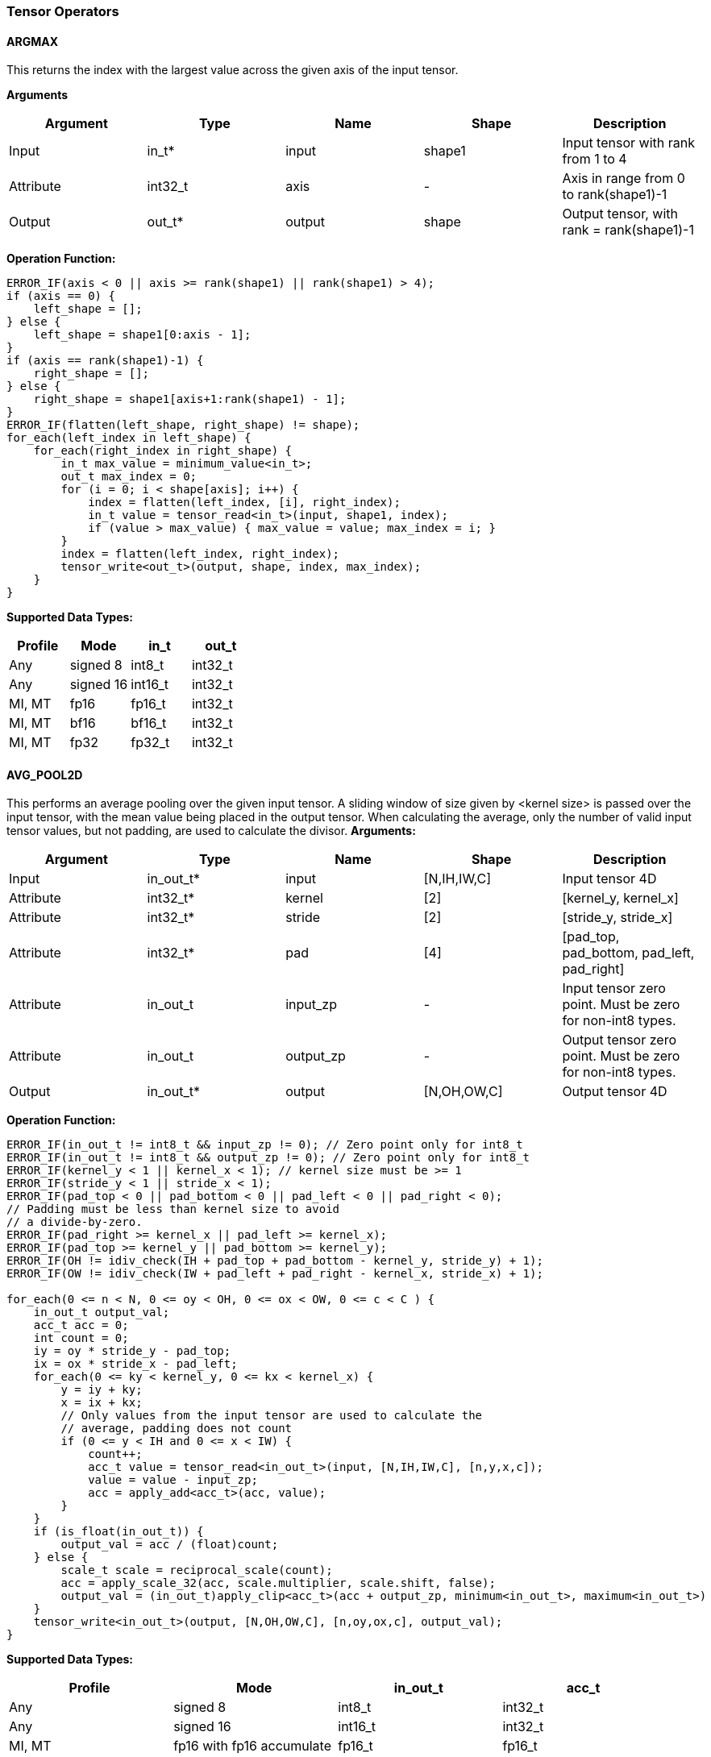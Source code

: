 //
// This confidential and proprietary software may be used only as
// authorised by a licensing agreement from ARM Limited
// (C) COPYRIGHT 2020-2022 ARM Limited
// ALL RIGHTS RESERVED
// The entire notice above must be reproduced on all authorised
// copies and copies may only be made to the extent permitted
// by a licensing agreement from ARM Limited.

=== Tensor Operators

==== ARGMAX

This returns the index with the largest value across the given axis of the input tensor.

*Arguments*

|===
|Argument|Type|Name|Shape|Description

|Input|in_t*|input|shape1|Input tensor with rank from 1 to 4
|Attribute|int32_t|axis|-|Axis in range from 0 to rank(shape1)-1
|Output|out_t*|output|shape|Output tensor, with rank = rank(shape1)-1
|===

*Operation Function:*

[source,c++]
----
ERROR_IF(axis < 0 || axis >= rank(shape1) || rank(shape1) > 4);
if (axis == 0) {
    left_shape = [];
} else {
    left_shape = shape1[0:axis - 1];
}
if (axis == rank(shape1)-1) {
    right_shape = [];
} else {
    right_shape = shape1[axis+1:rank(shape1) - 1];
}
ERROR_IF(flatten(left_shape, right_shape) != shape);
for_each(left_index in left_shape) {
    for_each(right_index in right_shape) {
        in_t max_value = minimum_value<in_t>;
        out_t max_index = 0;
        for (i = 0; i < shape[axis]; i++) {
            index = flatten(left_index, [i], right_index);
            in_t value = tensor_read<in_t>(input, shape1, index);
            if (value > max_value) { max_value = value; max_index = i; }
        }
        index = flatten(left_index, right_index);
        tensor_write<out_t>(output, shape, index, max_index);
    }
}
----

*Supported Data Types:*

|===
|Profile|Mode|in_t|out_t

|Any|signed 8|int8_t|int32_t
|Any|signed 16|int16_t|int32_t
|MI, MT|fp16|fp16_t|int32_t
|MI, MT|bf16|bf16_t|int32_t
|MI, MT|fp32|fp32_t|int32_t
|===

==== AVG_POOL2D

This performs an average pooling over the given input tensor.
A sliding window of size given by <kernel size> is passed over the input tensor, with the mean value being placed in the output tensor.
When calculating the average, only the number of valid input tensor values, but not padding, are used to calculate the divisor.
*Arguments:*

|===
|Argument|Type|Name|Shape|Description

|Input|in_out_t*|input|[N,IH,IW,C]|Input tensor 4D
|Attribute|int32_t*|kernel|[2]|[kernel_y, kernel_x]
|Attribute|int32_t*|stride|[2]|[stride_y, stride_x]
|Attribute|int32_t*|pad|[4]|[pad_top, pad_bottom, pad_left, pad_right]
|Attribute|in_out_t|input_zp|-|Input tensor zero point. Must be zero for non-int8 types.
|Attribute|in_out_t|output_zp|-|Output tensor zero point. Must be zero for non-int8 types.
|Output|in_out_t*|output|[N,OH,OW,C]|Output tensor 4D
|===

*Operation Function:*

[source,c++]
----
ERROR_IF(in_out_t != int8_t && input_zp != 0); // Zero point only for int8_t
ERROR_IF(in_out_t != int8_t && output_zp != 0); // Zero point only for int8_t
ERROR_IF(kernel_y < 1 || kernel_x < 1); // kernel size must be >= 1
ERROR_IF(stride_y < 1 || stride_x < 1);
ERROR_IF(pad_top < 0 || pad_bottom < 0 || pad_left < 0 || pad_right < 0);
// Padding must be less than kernel size to avoid
// a divide-by-zero.
ERROR_IF(pad_right >= kernel_x || pad_left >= kernel_x);
ERROR_IF(pad_top >= kernel_y || pad_bottom >= kernel_y);
ERROR_IF(OH != idiv_check(IH + pad_top + pad_bottom - kernel_y, stride_y) + 1);
ERROR_IF(OW != idiv_check(IW + pad_left + pad_right - kernel_x, stride_x) + 1);

for_each(0 <= n < N, 0 <= oy < OH, 0 <= ox < OW, 0 <= c < C ) {
    in_out_t output_val;
    acc_t acc = 0;
    int count = 0;
    iy = oy * stride_y - pad_top;
    ix = ox * stride_x - pad_left;
    for_each(0 <= ky < kernel_y, 0 <= kx < kernel_x) {
        y = iy + ky;
        x = ix + kx;
        // Only values from the input tensor are used to calculate the
        // average, padding does not count
        if (0 <= y < IH and 0 <= x < IW) {
            count++;
            acc_t value = tensor_read<in_out_t>(input, [N,IH,IW,C], [n,y,x,c]);
            value = value - input_zp;
            acc = apply_add<acc_t>(acc, value);
        }
    }
    if (is_float(in_out_t)) {
        output_val = acc / (float)count;
    } else {
        scale_t scale = reciprocal_scale(count);
        acc = apply_scale_32(acc, scale.multiplier, scale.shift, false);
        output_val = (in_out_t)apply_clip<acc_t>(acc + output_zp, minimum<in_out_t>, maximum<in_out_t>)
    }
    tensor_write<in_out_t>(output, [N,OH,OW,C], [n,oy,ox,c], output_val);
}
----

*Supported Data Types:*
|===
|Profile|Mode|in_out_t|acc_t

|Any|signed 8|int8_t|int32_t
|Any|signed 16|int16_t|int32_t
|MI, MT|fp16 with fp16 accumulate|fp16_t|fp16_t
|MI, MT|fp16 with fp32 accumulate|fp16_t|fp32_t
|MI, MT|bf16 with fp32 accumulate|bf16_t|fp32_t
|MI, MT|fp32|fp32_t|fp32_t
|===

==== CONV2D

Performs a 2D convolution over the given tensor input, using the weight tensor.

*Arguments:*

|===
|Argument|Type|Name|Shape|Description

|Input|in_t*|input|[N,IH,IW,IC]|Input tensor
|Input (MT profile) Attribute (BI/MI profiles)|weight_t*|weight|[OC,KH,KW,IC]|Weight kernel size KH x KW
|Input (MT profile) Attribute (BI/MI profiles)|out_t*|bias|[OC]|Per output channel bias data.
|Attribute|int32_t*|pad|[4]|[pad_top, pad_bottom, pad_left, pad_right]
|Attribute|int32_t*|stride|[2]|[stride_y, stride_x]
|Attribute|int32_t*|dilation|[2]|[dilation_y, dilation_x]
|Attribute|in_t|input_zp|-|Input tensor zero point. Must be zero for non-int8 types.
|Attribute|weight_t|weight_zp|-|Weight zero point. Must be zero for non-int8 types.
|Output|out_t*|output|[N,OH,OW,OC]|Output tensor
|===

*Operation Function*

[source,c++]
----
ERROR_IF(in_t != int8_t && input_zp != 0); // Zero point only for int8_t
ERROR_IF(weight_t != int8_t && weight_zp != 0);
ERROR_IF(pad_top < 0 || pad_bottom < 0 || pad_left < 0 || pad_right < 0);
ERROR_IF(stride_y < 1 || stride_x < 1);
ERROR_IF(dilation_y < 1 || dilation_x < 1);
ERROR_IF(OH != idiv_check(IH - 1 + pad_top + pad_bottom - (KH - 1) * dilation_y, stride_y) + 1);
ERROR_IF(OW != idiv_check(IW - 1 + pad_left + pad_right - (KW - 1) * dilation_x, stride_x) + 1);

pad = flatten([0,0], pad, [0,0]);
for_each(0 <= n < N, 0 <= oy < OH, 0 <= ox < OW; 0 <= oc < OC) {
    out_t acc = 0;
    iy = oy * stride_y - pad_top;
    ix = ox * stride_x - pad_left;
    for_each(0 <= ky < KH, 0 <= kx < KW, 0 <= ic < IC) {
        y = iy + ky * dilation_y;
        x = ix + kx * dilation_x;
        if (0 <= y < IH && 0 <= x < IW) {
            out_t value  = tensor_read<in_t>(input, [N,IH,IW,IC], [n,y,x,ic]);
            out_t weight = tensor_read<weight_t>(weight, [OC,KH,KW,IC], [oc,ky,kx,ic]);
            value  = value - input_zp;
            weight = weight - weight_zp;
            acc = apply_add<out_t>(acc, value * weight);
        }
    }
    acc = apply_add<out_t>(acc, bias[oc]);
    tensor_write<out_t>(output, [N,OH,OW,OC], [n,oy,ox,oc], acc);
}
----

*Supported Data Types:*

|===
|Profile|Mode|in_t|weight_t|out_t

|Any|signed 8x8|int8_t|int8_t|int32_t
|Any|signed 8x4|int8_t|int4_t|int32_t
|Any|signed 16x8|int16_t|int8_t|int48_t
|MI, MT|fp16 with fp16 accumulate|fp16_t|fp16_t|fp16_t
|MI, MT|fp16 with fp32 accumulate|fp16_t|fp16_t|fp32_t
|MI, MT|bf16 with fp32 accumulate|bf16_t|bf16_t|fp32_t
|MI, MT|fp32|fp32_t|fp32_t|fp32_t
|===

==== CONV3D

Performs a 3D convolution over the given input tensor.

*Arguments:*

|===
|Argument|Type|Name|Shape|Description

|Input|in_t*|input|[N,ID,IH,IW,IC]|Input tensor
|Input (MT profile) Attribute (BI/MI profiles)|weight_t*|weight|[OC,KD,KH,KW,IC]|Weight kernel size KDxKHxKW
|Input (MT profile) Attribute (BI/MI profiles)|out_t*|bias|[OC]|Per output channel bias data.
|Attribute|int32_t*|pad|[6]|[pad_d0, pad_d1, pad_top, pad_bottom, pad_left, pad_right]
|Attribute|int32_t*|stride|[3]|[stride_d, stride_y, stride_x]
|Attribute|int32_t*|dilation|[3]|[dilation_d, dilation_y, dilation_x]
|Attribute|in_t|input_zp|-|Input tensor zero point. Must be zero for non-int8 types.
|Attribute|weight_t|weight_zp|-|Weight zero point. Must be zero for non-int8 types.
|Output|out_t*|output|[N,OD,OH,OW,OC]|Output tensor
|===

*Operation Function*

[source,c++]
----
ERROR_IF(in_t != int8_t && input_zp != 0); // Zero point only for int8_t
ERROR_IF(weight_t != int8_t && weight_zp != 0);
ERROR_IF(pad_d0 < 0 || pad_d1 < 0 || pad_top < 0 || pad_bottom < 0 || pad_left < 0 || pad_right < 0);
ERROR_IF(stride_d < 1 || stride_y < 1 || stride_x < 1);
ERROR_IF(dilation_d < 1 || dilation_y < 1 || dilation_x < 1);
ERROR_IF(OD != idiv_check(ID - 1 + pad_d0 + pad_d1      - (KD - 1) * dilation_d, stride_d) + 1);
ERROR_IF(OH != idiv_check(IH - 1 + pad_top + pad_bottom - (KH - 1) * dilation_y, stride_y) + 1);
ERROR_IF(OW != idiv_check(IW - 1 + pad_left + pad_right - (KW - 1) * dilation_x, stride_x) + 1);

pad = flatten([0,0], pad, [0,0]);
for_each(0 <= n < N, 0 <= od < OD, 0 <= oy < OH, 0 <= ox < OW; 0 <= oc < OC) {
    out_t acc = 0;
    id = od * stride_d - pad_d0;
    iy = oy * stride_y - pad_top;
    ix = ox * stride_x - pad_left;
    for_each(0 <= kd < KD, 0 <= ky < KH, 0 <= kx < KW, 0 <= ic < IC) {
        d = id + kd * dilation_d;
        y = iy + ky * dilation_y;
        x = ix + kx * dilation_x;
        if (0 <= x < IW && 0 <= y < IH && 0 <= d < ID) {
            out_t value  = tensor_read<in_t>(input, [N,ID,IH,IW,IC], [n,d,y,x,ic]);
            out_t weight = tensor_read<weight_t>(weight,[OC,KD,KH,KW,IC],[oc,kd,ky,kx,ic]);
            value  = value - input_zp;
            weight = weight - weight_zp;
            acc = apply_add<out_t>(acc, value * weight);
        }
    }
    acc = apply_add<out_t>(acc, bias[oc]);
    tensor_write<out_t>(output, [N,OD,OH,OW,OC], [n,od,oy,ox,oc], acc);
}
----

*Supported Data Types:*

|===
|Profile|Mode|in_t|weight_t|out_t

|Any|signed 8x8|int8_t|int8_t|int32_t
|Any|signed 8x4|int8_t|int4_t|int32_t
|Any|signed 16x8|int16_t|int8_t|int48_t
|MI, MT|fp16 with fp16 accumulate|fp16_t|fp16_t|fp16_t
|MI, MT|fp16 with fp32 accumulate|fp16_t|fp16_t|fp32_t
|MI, MT|bf16 with fp32 accumulate|bf16_t|bf16_t|fp32_t
|MI, MT|fp32|fp32_t|fp32_t|fp32_t
|===


==== DEPTHWISE_CONV2D

Performs 2D convolutions separately over each channel of the given tensor input, using the weight tensor.

*Arguments:*

|===
|Argument|Type|Name|Shape|Description

|Input|in_t*|input|[N,H,W,C]|Input tensor
|Input (MT profile) Attribute (BI/MI profiles)|weight_t*|weight|[KH,KW,C,M]|Weight kernel size KH x KW
|Input (MT profile) Attribute (BI/MI profiles)|out_t*|bias|[C*M]|Per output channel bias data.
|Attribute|int32_t*|pad|[4]|[pad_top, pad_bottom, pad_left, pad_right]
|Attribute|int32_t*|stride|[2]|[stride_y, stride_x]
|Attribute|int32_t*|dilation|[2]|[dilation_y, dilation_x]
|Attribute|in_t|input_zp|-|Input tensor zero point. Must be zero for non-int8 types.
|Attribute|weight_t|weight_zp|-|Weight zero point. Must be zero for non-int8 types.
|Output|out_t*|output|[N,OH,OW,C*M]|Output tensor
|===

*Operation Function*

[source,c++]
----
ERROR_IF(in_t != int8_t && input_zp != 0); // Zero point only for int8_t
ERROR_IF(weight_t != int8_t && weight_zp != 0);
ERROR_IF(pad_top < 0 || pad_bottom < 0 || pad_left < 0 || pad_right < 0);
ERROR_IF(stride_y < 1 || stride_x < 1);
ERROR_IF(dilation_y < 1 || dilation_x < 1);
ERROR_IF(OH != idiv_check(IH - 1 + pad_top + pad_bottom - (KH - 1) * dilation_y, stride_y) + 1);
ERROR_IF(OW != idiv_check(IW - 1 + pad_left + pad_right - (KW - 1) * dilation_x, stride_x) + 1);

pad = flatten([0,0], pad, [0,0]);
for_each(0 <= n < N, 0 <= oy < OH, 0 <= ox < OW; 0 <= c < C, 0 <= m < M) {
    out_t acc = 0;
    iy = oy * stride_y - pad_top;
    ix = ox * stride_x - pad_left;
    for_each(0 <= ky < KH, 0 <= kx < KW) {
        y = iy + ky * dilation_y;
        x = ix + kx * dilation_x;
        if (0 <= y < IH && 0 <= x < IW) {
            out_t value  = tensor_read<in_t>(input, [N,IH,IW,C], [n,y,x,c]);
            out_t weight = tensor_read<weight_t>(weight, [KH,KW,C,M], [ky,kx,c,m]);
            value  = value - input_zp;
            weight = weight - weight_zp;
            acc = apply_add<out_t>(acc, value * weight);
        }
    }
    acc = apply_add<out_t>(acc, bias[(c * M) + m]);
    tensor_write<out_t>(output, [N,OH,OW,C * M], [n,oy,ox,c * M + m], acc);
}
----

*Supported Data Types:*

|===
|Profile|Mode|in_t|weight_t|out_t

|Any|signed 8x8|int8_t|int8_t|int32_t
|Any|signed 8x4|int8_t|int4_t|int32_t
|Any|signed 16x8|int16_t|int8_t|int48_t
|MI, MT|fp16 with fp16 accumulate|fp16_t|fp16_t|fp16_t
|MI, MT|fp16 with fp32 accumulate|fp16_t|fp16_t|fp32_t
|MI, MT|bf16 with fp32 accumulate|bf16_t|bf16_t|fp32_t
|MI, MT|fp32|fp32_t|fp32_t|fp32_t
|===

==== FFT2D

Performs a batched complex 2D Fast Fourier Transform over the input.
The complex input values are constructed from the corresponding values in the input_real and input_imag tensors.
The resulting values in the output are split into the output_real and output_imag tensors.
No normalization is applied on either the forward or inverse versions of the operation.

// output[h][w] = \sum_{m=0}^{H-1}\sum_{n=0}^{W-1}input[m][n] * \exp\left(-2\pi i\left(\frac{mh}{H} + \frac{nw}{W}\right)\right)

.Calculation for the forward FFT2D calculation (inverse=false)
image::forward_fft2d.svg["forward FFT definition", align="center"]

// output[h][w] = \sum_{m=0}^{H-1}\sum_{n=0}^{W-1}input[m][n] * \exp\left(2\pi i\left(\frac{mh}{H} + \frac{nw}{W}\right)\right)

.Calculation for the inverse FFT2D calculation (inverse=true)
image::inverse_fft2d.svg["inverse FFT definition", align="center"]

*Arguments:*

|===
|Argument|Type|Name|Shape|Description

|Input|in_out_t*|input_real|[N,H,W]|Real part of the complex input. H,W must be powers of two.
|Input|in_out_t*|input_imag|[N,H,W]|Imaginary part of the complex input. H,W must be powers of two.
|Attribute|bool_t|inverse|-|false for forward FFT, true for inverse FFT
|Output|in_out_t*|output_real|[N,H,W]|Real part of the complex output
|Output|in_out_t*|output_imag|[N,H,W]|Imaginary part of the complex output.
|===

*Operation Function*

[source,c++]
----
ERROR_IF(!power_of_two(H));
ERROR_IF(!power_of_two(W));

float sign_val = 1.0;

if (inverse) {
    sign_val = -1.0;
}

for_each(0 <= n < N, 0 <= oy < H, 0 <= ox < W) {
    in_out_t sum_real = 0.0;
    in_out_t sum_imag = 0.0;
    for_each(0 <= iy < H, 0 <= ix < W) {
        in_out_t val_real = tensor_read<in_out_t>(input_real, [N,H,W], [n,iy,ix]);
        in_out_t val_imag = tensor_read<in_out_t>(input_imag, [N,H,W], [n,iy,ix]);
        float_t a = sign_val * 2 * pi() * ((iy * oy) / H + (ix * ox) / W);
        sum_real += val_real * cos(a) + val_imag * sin(a);
        sum_imag += -val_real * sin(a) + val_imag * cos(a);
    }
    tensor_write<in_out_t>(output_real, [N,H,W], [n,oy,ox], sum_real);
    tensor_write<in_out_t>(output_imag, [N,H,W], [n,oy,ox], sum_imag);
}
----

*Supported Data Types:*

|===
|Profile|Mode|in_out_t

|MI,MT|fp32_t|fp32_t
|===

==== FULLY_CONNECTED

Performs a fully connected network.

*Arguments:*

|===
|Argument|Type|Name|Shape|Description

|Input|in_t*|input|[N,IC]|Input tensor
|Attribute|weight_t*|weight|[OC,IC]|Weights
|Attribute|out_t*|bias|[OC]|Per output channel bias data.
|Attribute|in_t|input_zp|-|Input tensor zero point. Must be zero for non-int8 types.
|Attribute|weight_t|weight_zp|-|Weight zero point. Must be zero for non-int8 types.
|Output|out_t*|output|[N,OC]|Output tensor
|===

*Operation Function*

[source,c++]
----
ERROR_IF(in_t != int8_t && input_zp != 0); // Zero point only for int8_t
ERROR_IF(weight_t != int8_t && weight_zp != 0);
for_each(0 <= n < N, 0 <= oc < OC) {
    out_t acc = 0;
    for_each(0 <= ic < IC) {
        out_t value  = tensor_read<in_t>(input, [N,IC], [n,ic]);
        out_t weight = tensor_read<weight_t>(weight, [OC,IC], [oc,ic]);
        value  = value - input_zp;
        weight = weight - weight_zp;
        acc = apply_add<out_t>(acc, value * weight);
    }
    acc = apply_add<out_t>(acc, bias[oc]);
    tensor_write<out_t>(output, [N,OC], [n,oc], acc);
}
----

*Supported Data Types:*

|===
|Profile|Mode|in_t|weight_t|out_t

|Any|signed 8x8|int8_t|int8_t|int32_t
|Any|signed 8x4|int8_t|int4_t|int32_t
|Any|signed 16x8 |int16_t|int8_t|int48_t
|MI, MT|fp16 with fp16 accumulate|fp16_t|fp16_t|fp16_t
|MI, MT|fp16 with fp32 accumulate|fp16_t|fp16_t|fp32_t
|MI, MT|bf16 with fp32 accumulate|bf16_t|bf16_t|fp32_t
|MI, MT|fp32|fp32_t|fp32_t|fp32_t
|===

==== MATMUL
Performs two dimensional matrix multiplications. This allows both inputs to be activations, rather than reserving weights as an attribute in the FULLY_CONNECTED operator.

*Arguments:*

|===
|Argument|Type|Name|Shape|Description

|Input|in_t*|A|[N,H,C]|Input tensor A, N matrices of size HxC
|Input|in_t*|B|[N,C,W]|Input tensor B, N matrices of size CxW
|Attribute|in_t|A_zp|-|Input tensor A zero point. Must be zero for non-int8 types.
|Attribute|in_t|B_zp|-|Input tensor B zero point. Must be zero for non-int8 types.
|Output|out_t*|output|[N,H,W]|Output tensor, N matrices of size HxW
|===

*Operation Function*

[source,c++]
----
ERROR_IF(in_t != int8_t && (A_zp != 0 || B_zp != 0)); // Zero point only for int8_t
for_each(0 <= n < N, 0 <= h < H, 0 <= w < W) {
    out_t acc = 0;
    for_each(0 <= c < C) {
        out_t value1 = tensor_read<in_t>(A, [N,H,C], [n,h,c]);
        out_t value2 = tensor_read<in_t>(B, [N,C,W], [n,c,w]);
        value1 = value1 - A_zp;
        value2 = value2 - B_zp;
        acc = apply_add<out_t>(acc, value1 * value2);
    }
    tensor_write<out_t>(output, [N,H,W], [n,h,w], acc);
}
----

*Supported Data Types:*

|===
|Profile|Mode|in_t|out_t

|Any|signed 8x8|int8_t|int32_t
|Any|signed 16x16|int16_t|int48_t
|MI, MT|fp16 with fp16 accumulate|fp16_t|fp16_t
|MI, MT|fp16 with fp32 accumulate|fp16_t|fp32_t
|MI, MT|bf16 with fp32 accumulate|bf16_t|fp32_t
|MI, MT|fp32|fp32_t|fp32_t
|===

==== MAX_POOL2D
This performs a max pooling over the given input tensor. A sliding window of size given by <kernel size> is passed over the input tensor, with the maximum value being placed in the output tensor.

*Arguments:*

|===
|Argument|Type|Name|Shape|Description

|Input|in_out_t*|input|[N,IH,IW,C]|Input tensor 4D
|Attribute|int32_t*|kernel|[2]|[kernel_y, kernel_x]
|Attribute|int32_t*|stride|[2]|[stride_y, stride_x]
|Attribute|int32_t*|pad|[4]|[pad_top, pad_bottom, pad_left, pad_right]
|Output|in_out_t*|output|[N,OH,OW,C]|Output tensor 4D
|===

*Operation Function:*

[source,c++]
----
ERROR_IF(kernel_y < 1 || kernel_x < 1); // kernel size must be >= 1
ERROR_IF(stride_y < 1 || stride_x < 1);
ERROR_IF(pad_top < 0 || pad_bottom < 0 || pad_left < 0 || pad_right < 0);
// Padding must be less than kernel size, otherwise no
// input values will be used.
ERROR_IF(pad_right >= kernel_x || pad_left >= kernel_x);
ERROR_IF(pad_top >= kernel_y || pad_bottom >= kernel_y);
ERROR_IF(OH != idiv_check(IH + pad_top + pad_bottom - kernel_y, stride_y) + 1);
ERROR_IF(OW != idiv_check(IW + pad_left + pad_right - kernel_x, stride_x) + 1);

for_each(0 <= n < N, 0 <= oy < H, 0 <= ox < W, 0 <= c < C ) {
    in_out_t acc = minimum_value<in_out_t>;
    iy = oy * stride_y - pad_top;
    ix = ox * stride_x - pad_left;
    for_each( 0 <= ky < kernel_y, 0 <= kx < kernel_x ) {
        y = iy + ky;
        x = ix + kx;
        if (y >= 0 && y < IH && x >= 0 && x < IW) {
            in_out_t value = tensor_read<in_out_t>(input, [N,IH,IW,C], [n,y,x,c]);
            acc = apply_max(acc, value);
        }
    }
    tensor_write<in_out_t>(output, [N,OH,OW,C], [n,oy,ox,c], acc);
}
----

*Supported Data Types:*

|===
|Profile|Mode|in_out_t

|Any|signed 8|int8_t
|Any|16-bit|int16_t
|MI, MT|fp16|fp16_t
|MI, MT|bf16|bf16_t
|MI, MT|fp32|fp32_t
|===

==== RFFT2D

Performs a batched 2D real-valued Fast Fourier Transform over the input where the input tensor consists of real values producing complex valued output.
The complex output values will be split into the output_real and output_imag tensor arguments.
RFFT2D takes advantage of Hermitian symmetry to only calculate the first half of the output.
Imaginary values with locations h=0,H/2 or w=0,W/2 are zero.

image::forward_fft2d.svg["forward FFT definition", align="center"]

*Arguments:*

|===
|Argument|Type|Name|Shape|Description

|Input|in_out_t*|input|[N,H,W]|Real input. H,W must be powers of two.
|Output|in_out_t*|output_real|[N,H/2 + 1,W/2 + 1]|Real part of the complex output
|Output|in_out_t*|output_imag|[N,H/2 + 1,W/2 + 1]|Imaginary part of the complex output.
|===

*Operation Function*

[source,c++]
----
ERROR_IF(!power_of_two(H));
ERROR_IF(!power_of_two(W));

for_each(0 <= n < N, 0 <= oy < H/2 + 1, 0 <= ox < W/2 + 1) {
    in_out_t sum_real = 0.0;
    in_out_t sum_imag = 0.0;
    for_each(0 <= iy < H, 0 <= ix < W) {
        in_out_t val_real = tensor_read<in_out_t>(input_real, [N,H,W], [n,iy,ix]);
        float_t a = 2 * pi() * ((iy * oy) / H + (ix * ox) / W);
        sum_real += val_real * cos(a);
        sum_imag += -val_real * sin(a);
    }
    tensor_write<in_out_t>(output_real, [N,H,W], [n,oy,ox], sum_real);
    tensor_write<in_out_t>(output_imag, [N,H,W], [n,oy,ox], sum_imag);
}
----

*Supported Data Types:*

|===
|Profile|Mode|in_out_t

|MI,MT|fp32_t|fp32_t
|===


==== TRANSPOSE_CONV2D

Performs a 2D transposed convolution over the given tensor input, using the weights tensor.

*Arguments:*

|===
|Argument|Type|Name|Shape|Description

|Input|in_t*|input|[N,IH,IW,IC]|Input tensor
|Input (MT profile) Attribute (BI/MI profiles)|weight_t*|weight|[OC,KH,KW,IC]|Weight kernel size KH x KW
|Input (MT profile) Attribute (BI/MI profiles)|out_t*|bias|[OC]|Per output channel bias data.
|Attribute|int32_t*|out_pad|[4]|[out_pad_top, out_pad_bottom, out_pad_left, out_pad_right]
|Attribute|int32_t*|stride|[2]|[stride_y, stride_x]
|Attribute|int32_t*|out_shape|[4]|[N,OH,OW,OC]
|Attribute|in_t|input_zp|-|Input tensor zero point. Must be zero for non-int8 types.
|Attribute|weight_t|weight_zp|-|Weight zero point. Must be zero for non-int8 types.
|Output|out_t*|output|[N,OH,OW,OC]|Output tensor
|===

*Operation Function*

[source,c++]
----
ERROR_IF(in_t != int8_t  && input_zp != 0); // Zero point only allowed for int8_t
ERROR_IF(weight_t != int8_t && weight_zp != 0);
ERROR_IF(out_pad_top < 0 || out_pad_bottom < 0);
ERROR_IF(out_pad_left < 0 || out_pad_right < 0);
ERROR_IF(stride_y < 1 || stride_x < 1);
ERROR_IF(OH != (IH - 1) * stride_y - out_pad_top - out_pad_bottom + KH);
ERROR_IF(OW != (IW - 1) * stride_x - out_pad_left - out_pad_right + KW);

for_each(index in out_shape) {
    tensor_write<out_t>(output, [N,OH,OW,OC], index, bias[index[3]])
}
for_each(0 <= n < N, 0 <= iy < IH, 0 <= ix < IW, 0 <= oc < OC,
          0 <= ic < IC, 0 <= ky < KH,  0 <= kx < KW) {
    oy = iy * stride_y - out_pad_top  + ky;
    ox = ix * stride_x - out_pad_left + kx;
    if (oy >= 0 && oy < OH && ox >= 0 && ox < OW) {
        out_t acc = tensor_read<out_t>(output, [N,OH,OW,OC], [n,oy,ox,oc]);
        out_t value = tensor_read<in_t>(input, [N,IH,IW,IC], [n,iy,ix,ic]);
        out_t weight = tensor_read<weight_t>(weight, [OC,KH,KW,IC], [oc,ky,kx,ic]);
        value = value - input_zp;
        weight = weight - weight_zp;
        acc = apply_add<out_t>(acc, value * weight);
        tensor_write<out_t>(output, [N,OH,OW,OC], [n,oy,ox,oc], acc);
    }
}
----

*Supported Data Types:*

|===
|Profile|Mode|in_t|weight_t|out_t

|Any|signed 8x8|int8_t|int8_t|int32_t
|Any|signed 8x4|int8_t|int4_t|int32_t
|Any|signed 16x8|int16_t|int8_t|int48_t
|MI, MT|fp16 with fp16 accumulate|fp16_t|fp16_t|fp16_t
|MI, MT|fp16 with fp32 accumulate|fp16_t|fp16_t|fp32_t
|MI, MT|bf16 with fp32 accumulate|bf16_t|bf16_t|fp32_t
|MI, MT|fp32|fp32_t|fp32_t|fp32_t
|===
